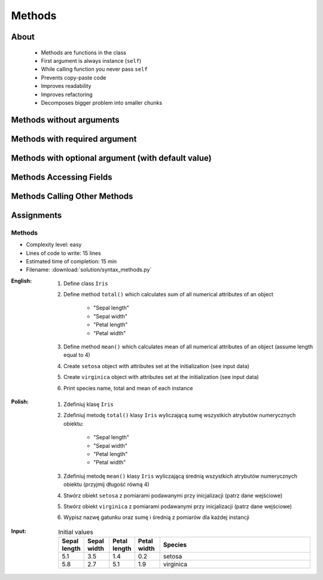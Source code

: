 .. _OOP Methods:

*******
Methods
*******


About
=====
.. highlights::
    * Methods are functions in the class
    * First argument is always instance (``self``)
    * While calling function you never pass ``self``
    * Prevents copy-paste code
    * Improves readability
    * Improves refactoring
    * Decomposes bigger problem into smaller chunks

.. glossary::

    method
        Function inside the class which takes ``self`` as a first argument.


Methods without arguments
=========================
.. code-block:: python
    :caption: Methods without arguments

    class Astronaut:
        def say_hello(self)
            print('My name... Jose Jimenez')


    astro = Astronaut()

    astro.say_hello()
    # My name... Jose Jimenez

.. code-block:: python
    :caption: Methods without arguments

    class Iris:
        def latin_name(self):
            print(f'Latin name: Iris Setosa')


    flower = Iris()

    flower.latin_name()
    # Latin name: Iris Setosa


Methods with required argument
==============================
.. code-block:: python
    :caption: Methods with required argument

    class Astronaut:
        def say_hello(self, name):
            print(f'My name... {name}')


    astro = Astronaut()

    astro.say_hello(name='Jose Jimenez')
    # My name... Jose Jimenez

    astro.say_hello('Jose Jimenez')
    # My name... Jose Jimenez

    astro.say_hello()
    # TypeError: say_hello() missing 1 required positional argument: 'name'


.. code-block:: python
    :caption: Methods with required argument

    class Iris:
        def latin_name(self, species):
            print(f'Latin name: {species}')


    flower = Iris()

    flower.latin_name(species='Iris Setosa')
    # Latin name: Iris Setosa

    flower.latin_name('Iris Setosa')
    # Latin name: Iris Setosa

    flower.latin_name()
    # TypeError: latin_name() missing 1 required positional argument: 'species'


Methods with optional argument (with default value)
===================================================
.. code-block:: python
    :caption: Methods with arguments with default value

    class Iris:
        def latin_name(self, species='Unknown'):
            print(f'Latin name: {species}')


    flower = Iris()

    flower.latin_name(species='Iris Setosa')
    # Latin name: Iris Setosa

    flower.latin_name('Iris Setosa')
    # Latin name: Iris Setosa

    flower.latin_name()
    # Latin name: Unknown


Methods Accessing Fields
========================
.. code-block:: python
    :caption: Methods Accessing Fields

    class Iris:
        def __init__(self, species):
            self.species = species

        def latin_name(self):
            print(f'Latin name is: {self.species}')


    flower = Iris('Iris Setosa')
    flower.latin_name()
    # Latin name is: Iris Setosa


Methods Calling Other Methods
=============================
.. code-block:: python
    :caption: Methods Calling Other Methods

    class Astronaut:
        def get_name(self):
            return 'Jose Jimenez'

        def say_hello(self):
            name = self.get_name()
            print(f'My name... {name}')


    astro = Astronaut()

    astro.say_hello()
    # My name... Jose Jimenez

.. code-block:: python
    :caption: Methods calling other methods

    class Iris:
        def __init__(self):
            self.sepal_length = 5.1
            self.sepal_width = 3.5
            self.petal_length = 1.4
            self.petal_width = 0.2

        def sepal_area(self):
            return self.sepal_length * self.sepal_width

        def petal_area(self):
            return self.petal_length * self.petal_width

        def total_area(self):
            sepal_area = self.sepal_area()
            petal_area = self.petal_area()
            return sepal_area + petal_area


    flower = Iris()

    print(flower.total_area())
    # Total area: 18.13


Assignments
===========

Methods
-------
* Complexity level: easy
* Lines of code to write: 15 lines
* Estimated time of completion: 15 min
* Filename: :download:`solution/syntax_methods.py`

:English:
    #. Define class ``Iris``
    #. Define method ``total()`` which calculates sum of all numerical attributes of an object

        * "Sepal length"
        * "Sepal width"
        * "Petal length"
        * "Petal width"

    #. Define method ``mean()`` which calculates mean of all numerical attributes of an object (assume length equal to 4)
    #. Create ``setosa`` object with attributes set at the initialization (see input data)
    #. Create ``virginica`` object with attributes set at the initialization (see input data)
    #. Print species name, total and mean of each instance

:Polish:
    #. Zdefiniuj klasę ``Iris``
    #. Zdefiniuj metodę ``total()`` klasy ``Iris`` wyliczającą sumę wszystkich atrybutów numerycznych obiektu:

        * "Sepal length"
        * "Sepal width"
        * "Petal length"
        * "Petal width"

    #. Zdefiniuj metodę ``mean()`` klasy ``Iris`` wyliczającą średnią wszystkich atrybutów numerycznych obiektu (przyjmij długość równą 4)
    #. Stwórz obiekt ``setosa`` z pomiarami podawanymi przy inicjalizacji (patrz dane wejściowe)
    #. Stwórz obiekt ``virginica`` z pomiarami podawanymi przy inicjalizacji (patrz dane wejściowe)
    #. Wypisz nazwę gatunku oraz sumę i średnią z pomiarów dla każdej instancji

:Input:
    .. csv-table:: Initial values
        :header: "Sepal length", "Sepal width", "Petal length", "Petal width", "Species"
        :widths: 10, 10, 10, 10, 60

        "5.1", "3.5", "1.4", "0.2", "setosa"
        "5.8", "2.7", "5.1", "1.9", "virginica"
